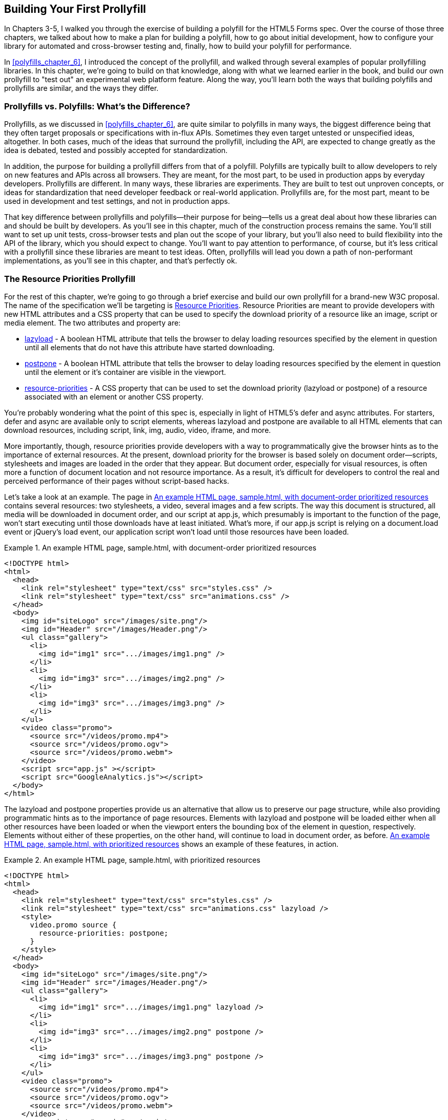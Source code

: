 [[polyfills_chapter_7]]
== Building Your First Prollyfill

In Chapters 3-5, I walked you through the exercise of building a polyfill for the HTML5 Forms spec. Over the course of those three chapters, we talked about how to make a plan for building a polyfill, how to go about initial development, how to configure your library for automated and cross-browser testing and, finally, how to build your polyfill for performance. 

In <<polyfills_chapter_6>>, I introduced the concept of the prollyfill, and walked through several examples of popular prollyfilling libraries. In this chapter, we're going to build on that knowledge, along with what we learned earlier in the book, and build our own prollyfill to "test out" an experimental web platform feature. Along the way, you'll learn both the ways that building polyfills and prollyfills are similar, and the ways they differ.

=== Prollyfills vs. Polyfills: What's the Difference?

Prollyfills, as we discussed in <<polyfills_chapter_6>>, are quite similar to polyfills in many ways, the biggest difference being that they often target proposals or specifications with in-flux APIs. Sometimes they even target untested or unspecified ideas, altogether. In both cases, much of the ideas that surround the prollyfill, including the API, are expected to change greatly as the idea is debated, tested and possibly accepted for standardization.

In addition, the purpose for building a prollyfill differs from that of a polyfill. Polyfills are typically built to allow developers to rely on new features and APIs across all browsers. They are meant, for the most part, to be used in production apps by everyday developers. Prollyfills are different. In many ways, these libraries are experiments. They are built to test out unproven concepts, or ideas for standardization that need developer feedback or real-world application. Prollyfills are, for the most part, meant to be used in development and test settings, and not in production apps.

That key difference between prollyfills and polyfills--their purpose for being--tells us a great deal about how these libraries can and should be built by developers. As you'll see in this chapter, much of the construction process remains the same. You'll still want to set up unit tests, cross-browser tests and plan out the scope of your library, but you'll also need to build flexibility into the API of the library, which you should expect to change. You'll want to pay attention to performance, of course, but it's less critical with a prollyfill since these libraries are meant to test ideas. Often, prollyfills will lead you down a path of non-performant implementations, as you'll see in this chapter, and that's perfectly ok.

=== The Resource Priorities Prollyfill

For the rest of this chapter, we're going to go through a brief exercise and build our own prollyfill for a brand-new W3C proposal. The name of the specification we'll be targeting is https://dvcs.w3.org/hg/webperf/raw-file/tip/specs/ResourcePriorities/Overview.html[Resource Priorities]. Resource Priorities are meant to provide developers with new HTML attributes and a CSS property that can be used to specify the download priority of a resource like an image, script or media element. The two attributes and property are:

- https://dvcs.w3.org/hg/webperf/raw-file/tip/specs/ResourcePriorities/Overview.html#attr-lazyload[lazyload] - A boolean HTML attribute that tells the browser to delay loading resources specified by the element in question until all elements that do not have this attribute have started downloading.
- https://dvcs.w3.org/hg/webperf/raw-file/tip/specs/ResourcePriorities/Overview.html#attr-postpone[postpone] - A boolean HTML attribute that tells the browser to delay loading resources specified by the element in question until the element or it's container are visible in the viewport.
- https://dvcs.w3.org/hg/webperf/raw-file/tip/specs/ResourcePriorities/Overview.html#attr-postpone[resource-priorities] - A CSS property that can be used to set the download priority (lazyload or postpone) of a resource associated with an element or another CSS property.

You're probably wondering what the point of this spec is, especially in light of HTML5's +defer+ and +async+ attributes. For starters, +defer+ and +async+ are available only to +script+ elements, whereas +lazyload+ and +postpone+ are available to all HTML elements that can download resources, including +script+, +link+, +img+, +audio+, +video+, +iframe+, and more. 

More importantly, though, resource priorities provide developers with a way to programmatically give the browser hints as to the importance of external resources. At the present, download priority for the browser is based solely on document order--scripts, stylesheets and images are loaded in the order that they appear. But document order, especially for visual resources, is often more a function of document location and not resource importance. As a result, it's difficult for developers to control the real and perceived performance of their pages without script-based hacks.

Let's take a look at an example. The page in <<EX07-01>> contains several resources: two stylesheets, a video, several images and a few scripts. The way this document is structured, all media will be downloaded in document order, and our script at +app.js+, which presumably is important to the function of the page, won't start executing until those downloads have at least initiated. What's more, if our +app.js+ script is relying on a +document.load+ event or jQuery's +load+ event, our application script won't load until those resources have been loaded.

[[EX07-01]]
.An example HTML page, sample.html, with document-order prioritized resources
====
[source, html]
----
<!DOCTYPE html>
<html>
  <head>
    <link rel="stylesheet" type="text/css" src="styles.css" />
    <link rel="stylesheet" type="text/css" src="animations.css" />	
  </head>
  <body>
    <img id="siteLogo" src="/images/site.png"/>
    <img id="Header" src="/images/Header.png"/>
    <ul class="gallery">
      <li>
        <img id="img1" src=".../images/img1.png" />
      </li>
      <li>
        <img id="img3" src=".../images/img2.png" />
      </li>
      <li>
        <img id="img3" src=".../images/img3.png" />
      </li>
    </ul>
    <video class="promo">
      <source src="/videos/promo.mp4">
      <source src="/videos/promo.ogv">
      <source src="/videos/promo.webm">
    </video>
    <script src="app.js" ></script>
    <script src="GoogleAnalytics.js"></script>
  </body>
</html>
----
====

The +lazyload+ and +postpone+ properties provide us an alternative that allow us to preserve our page structure, while also providing programmatic hints as to the importance of page resources. Elements with +lazyload+ and +postpone+ will be loaded either when all other resources have been loaded or when the viewport enters the bounding box of the element in question, respectively. Elements without either of these properties, on the other hand, will continue to load in document order, as before. <<EX07-02>> shows an example of these features, in action.

[[EX07-02]]
.An example HTML page, sample.html, with prioritized resources
====
[source, html]
----
<!DOCTYPE html>
<html>
  <head>
    <link rel="stylesheet" type="text/css" src="styles.css" />
    <link rel="stylesheet" type="text/css" src="animations.css" lazyload />
    <style>
      video.promo source {
        resource-priorities: postpone;
      }
    </style>
  </head>
  <body>
    <img id="siteLogo" src="/images/site.png"/>
    <img id="Header" src="/images/Header.png"/>
    <ul class="gallery">
      <li>
        <img id="img1" src=".../images/img1.png" lazyload />
      </li>
      <li>
        <img id="img3" src=".../images/img2.png" postpone />
      </li>
      <li>
        <img id="img3" src=".../images/img3.png" postpone />
      </li>
    </ul>
    <video class="promo">
      <source src="/videos/promo.mp4">
      <source src="/videos/promo.ogv">
      <source src="/videos/promo.webm">
    </video>
	<script src="app.js" ></script>
    <script src="GoogleAnalytics.js" lazyload></script>
 </body>
</html>
----
====

In the sample above, which will also serve as our base demo page for the prollyfill, you can see both attributes and the property in action. First, in the style tag, we have a single CSS selector for the source values of any video tags containing the class "promo." Inside of the selector is our +resource-priorities+ property, which tells the browser to set the +postpone+ value on the video source elements, which will ensure that the video on my page doesn't begin loading until the user scrolls to that location on the screen.

Throughout the rest of the sample above, I've applied the +lazyload+ attribute to those resources that I want to have downloaded as soon as core page resources are loaded, and the +postpone+ attribute to those resources that need to only be loaded when in the user's visible viewport. The end result is a page with clear instructions to the browser as to the loading priority of all resources in the document. 

Resource Priorities are a great idea, but since they are so new, there aren't any native browser implementations. So we'll build our own prollyfill, which will allow us, and other developers to put this spec through its paces and offer feedback to spec authors and the W3C. Let's get started building that prollyfill, which I've decided to call slacker.js in what was probably a misguided attempt to be clever.

=== Specifying the API & Deciding What to Build

Before beginning construction of our prollyfill, it's important to take a moment and consider the purpose and goals of the project, what you will and won't take on, as well as the API of the library. As I did in <<polyfills_chapter_2>> with the HTML5 Forms polyfill, the first thing I did with +https://github.com/bsatrom/slacker.js[slacker.js]+ was to define the purpose and goals of the project, as illustrated below.

[[EX7-0.1]]
____
Purpose & Goals

The purpose of this project is to serve as a complete prollyfill for the draft https://dvcs.w3.org/hg/webperf/raw-file/tip/specs/ResourcePriorities/Overview.html#attr-postpone[Resource Priorities spec], including support for new HTML attributes (+lazyload+ and +postpone+), a new CSS property (+resource-priorities+) and a DOM event (+lazyloaded+). This project includes built-in feature detection and, by-default, will only polyfill those forms features not present in the user's browser. 

As a prollyfill, this library's primary purpose is to serve as a proof-of-concept and testbed for conversations around the Resource Priorities specification, and *not* to serve as a cross-browser polyfill ready for production use.

This library will function as both a drop-in and opt-in prollyfill, depending on the features being used. For the +lazyload+ and +postpone+ properties, this library will manage resources when these attributes are included in a document and the +data-href+ or +data-src+ attribute is used. When using the +resource-priorities+ CSS property, +link+ and +style+ elements should be decorated with an attribute (+data-slacker-interpret+) that will indicate use of this property to the prollyfill.

*Goals*

- **Provide a complete Resource Priorities solution that allows developers to experiment with new attributes, CSS properties and DOM events, as defined in the spec**.
- **Provide a test bed for specified and experimental features**. As a prollyfill, the API surface of this library is not limited to those features already contained in the spec. Where it makes sense to propose new or changed features, this library can be used as a POC for those proposed changes.
- **Adapt quickly to specification changes, including those to the spec's API**. We expect this spec to change, and this library should be built in such a way that API changes are easy to absorb.

*Non-Goals*

- This library is intended to serve as a proof-of-concept for a cutting-edge web platform feature and, as such is not meant for production use. 
- As a proof-of-concept, this library will not be performance-tuned
- This library may diverge from the https://dvcs.w3.org/hg/webperf/raw-file/tip/specs/ResourcePriorities/Overview.html#attr-postpone[Resource Priorities spec] in order to add convenience features, non-standard behaviors, or to add experimental APIs for consideration by spec authors.
____

As you can see, this section has a lot of similarities to and differences from our Forms polyfill. Like the Forms library, this section contains a summary of the purpose of the project, as well as a few bullets covering the goals and non-goals of the project. The differences are clear in the content, however. Our prollyfill is an experiment intended to drive discussion, and you can see that reflected in the text above.

Once I've clearly defined the purpose and goals of my library, I'll turn my attention next to its API. For this, I like to sit down with the spec and draft a features matrix so that I can outline the major features my library should provide, as well as any feature-specific caveats, opt-in features, or quirks that the library should account for. <<EX07-04>> illustrates my initial features matrix for +slacker.js+.

[[EX07-04]]
.Features Matrix for slacker.js
[options="header"]
|==============================================
|Feature|Opt-In|Workflow|Exceptions|Supported Elements
|Support for +lazyload+ attribute|Yes (+data-src+/+data-href+)|Remove +src+ of elements with +lazyload+ and place in an array; When +document.load+ is fired, re-set the +src+ for each element.|for +script+, if +defer+ is used with +lazyload+, it has no effect; for +script+, if +async+ is set to false, +lazyload+ has no effect; for +svg reImage+, if +externalResourcesRequired+ is set to "true," +lazyload+ has no effect|+img+, +audio+, +video+, +script+, +link+, +embed+, +iframe+, +object+, +svg feImage+, +svg use+, +svg script+, +svg tref+  
|Support for +postpone+ attribute|Yes (+data-src+/+data-href+)|Remove +src+ of elements with +postpone+ and place in an array; On scroll or when an element with the +display:none+ property becomes visible, determine if any elements are within the bounding box of the page and, if so, re-set the +src+ for each visible element.|for +audio+, +postpone+ only works if the +controls+ attribute has been set; for +svg reImage+, if +externalResourcesRequired+ is set to "true," +postpone+ has no effect|+img+, +audio+, +video+, +script+, +link+, +embed+, +iframe+, +object+, +svg feImage+, +svg use+, +svg script+, +svg tref+  
|Support for +resource-priorities+ CSS property|Yes (+data-slacker-interpret+)|Parse all +link+ and +style+ elements that use the +data-slacker-interpret+ attribute and find all instances of the +resource-priorities+ property; Remove +src+ values for related elements, and any CSS properties that specify a source (like +background-image+)|None|+img+, +audio+, +video+, +script+, +link+, +embed+, +iframe+, +object+, +svg feImage+, +svg use+, +svg script+, +svg tref+, '+background-image+', '+border-image-source+', '+content+', '+cursor+', '+list-style-image+', '+@font-face src+'  
|Support for +lazyloaded+ event|No|Once the +src+ has been re-set for resources with the +lazyload+ attribute, fire the +lazyloaded+ event. If no such elements exist, fire immediately after +document.load+|None| N/A
|==============================================

Even though there are really only four major features to the Resource Priorities spec, there's quite a lot going on for what seems like a relatively straightforward prollyfill. In addition to needing to support new attributes, a CSS proper and a DOM event, we have to consider how to support these new features across a dozen HTML elements and a handful of resource-loading CSS properties. We also have to take into account the interaction between +lazyload+/+postpone+ and +defer+ and +async+ when used on script elements. Since there's a lot to consider when building my prollyfill, I'm going to create a roadmap for major features, just as I did for my HTML5 Forms polyfill. The roadmap for +slacker.js+ can be seen below.

[[EX7-0.2]]
____
Prollyfill Roadmap

- v0.1 - Support for the +lazyload+ attribute and +lazyloaded+ event
- v0.2 - Support for the +postpone+ attribute
- v0.5 - Support for the +resource-priorities+ CSS property
- v1.0 - Full spec support (v0.5 + bug-fixes and enhancements)
____

With a clearly defined set of goals, features and a roadmap for my library, I'm now ready to get started. In the next section, we'll set up the initial project for +slacker.js+ and start building out our polyfill.

=== Setting Up Your Prollyfill Project

In <<polyfills_chapter_3>>, I provided some tips on how to set up the initial project structure for your polyfill, including essential documentation files (README, LICENSE, CHANGELOG, CONTRIBUTING) and essential directories for your source, 3rd party dependencies, tests and distribution files. In <<polyfills_chapter_4>>, we expanded on this list with a discussion on configuring project builds with Grunt and setting-up unit and cross-browser testing via Jasmine, Karma and Travis.ci. For a prollyfill, much of these process remains the same, so I won't repeat it here. Instead, I encourage you to check out <<polyfills_chapter_3>> and 4 if you haven't already to get an overview of how I've chosen to configure both my HTML5 Forms polyfill and my Resource Priorities prollyfill.

=== Adding Prollyfill Features

For +slacker.js+, I'm going to use http://pivotal.github.io/jasmine/[Jasmine] for my unit tests, just as I did for the HTML5 Forms polyfill earlier in the book. Once I've configured Jasmine, including the Grunt- and Karma-dependent steps outlined in <<polyfills_chapter_4>>, I'm ready to add my first test.

==== The First Test: Feature Detection

In the roadmap for my prollyfill, which I shared above, I decided to first focus on supporting the +lazyload+ attribute. Along those lines, my first test makes sure that my prollyfill is performing feature detection for the +lazyload+ attribute. I know, of course, that no browser currently supports this attribute, but I don't know how long that will be the case, or how long my library will stick around, so the responsible thing to do is to always perform feature detection, if possible, even when building prollyfills. <<EX07-06>> contains the source for my first test.

[CAUTION]
====
If you're using Chrome, some tests will fail because of cross-domain restrictions. To work around this, you'll want to either run your tests using a local webserver, or run Chrome with the +--allow-file-access-from-files+ terminal command. 

For OSX, run +open -a /Applications/Google\ Chrome.app --args --allow-file-access-from-files+.

And for Windows, run +C:\Users\[UserName]\AppData\Local\Google\Chrome[ SxS]\Application\chrome.exe --allow-file-access-from-files+
====

[[EX07-06]]
.First test in fixtures.js for the slacker.js prollyfill
====
[source, js]
----
var path = 'javascripts/fixtures/';

describe('lazyload attribute tests', function() {
  it('should test for the lazyload attribute before acting', function() {
    var s = document.createElement('script');
    var lazyloadSupported = 'lazyload' in s;
    var slackerFrame = document.querySelector('iframe#slackerFrame'),
      loaded = false;

    slackerFrame.src = path + 'lazyload.html';
    slackerFrame.addEventListener('load', function() {
      loaded = true;
    });

    waitsFor(function() {
      return loaded;
    }, 'iframe load event never fired', 2000);

    runs(function() {
      expect(lazyloadSupported)
        .toEqual(slackerFrame.contentWindow.slacker.features.lazyload);

      slackerFrame.src = '';
    });
  });
});
----
====

There's quite a lot going on here, so let's unpack the sample above. The first thing you'll notice is that I'm getting a reference to an iframe in my main document. This is key. Because my prollyfill is meant to operate on entire documents, I feel that I should simulate these conditions as much as possible in my tests. In order to do that, I load an external HTML file, the source of which is shown in <<EX07-07>> and inject it as the source of my iframe, which causes my prollyfill to run. Once I've loaded the iframe and set it's new source, I need to wait for the page to fully load before running my tests, so I add an event listener for the frame and use the jasmine +waitsFor+ and +runs+ methods to make sure that the tests don't run until I'm good and ready.

[[EX07-07]]
.The lazyload.html source
====
[source, html]
----
<!DOCTYPE html>
<html>
<head>
  <link rel="stylesheet" type="text/css" href="styles.css" />
  <link rel="stylesheet" type="text/css" data-href="animations.css" lazyload />
</head>
<body>
  <img data-src="foo.png" lazyload/>

  <script src="../../../../src/slacker.features.js"></script>
  <script src="../../../../src/slacker.js"></script>
</body>
</html>
----
====

When I first run this test, it will fail, of course. In order to make it pass, I'll add a test for the +lazyload+ attribute to my source in a new file called +slacker.features.js+, as shown in <<EX07-08>>.

[[EX07-08]]
.+lazyload+ feature test in slacker.js
====
[source, js]
----
(function() {
  window.slacker = window.slacker || {};

  var resourcePrioritiesFeatures = {
    lazyload: (function () {
      var s = document.createElement('script');
      return 'lazyload' in s;
    })()
  };
  
  window.slacker.features = resourcePrioritiesFeatures;
}());
----
====

This module, which will serve as the core module for all feature tests in my prollyfill, starts with an IIFE before setting the global +window.slacker+ namespace that I'll be using for the library. Next, I create an object literal to hold my feature tests, and add a test for the +lazyload+. As discussed in <<polyfills_chapter_3>>, I can test for official support for new HTML attributes by creating an in-memory element and checking to see if the attribute exists. Once I've added my features module and the +lazyload+ test, my first test should pass.

==== The Second Test: Initial lazyload functionality

Now that I have my feature testing in place, I can shift to the +lazyload+ attribute itself. The next test, as illustrated in <<EX07-09>> will make sure that my prollyfill detects the presence of this attribute and removes whatever value is specified in the data-href attribute of my +<link>+ element.

[[EX07-09]]
.Testing +data-href+ attribute removal in fixtures.js
====
[source, js]
----
it('should detect the lazyload attribute and remove data-href',
function() {
  var slackerFrame = document.querySelector('iframe#slackerFrame'),
    loaded = false;

  slackerFrame.src = path + '/lazyload.html';
  slackerFrame.addEventListener('load', function() {
    loaded = true;
  });

  waitsFor(function() {
    return loaded;
  }, 'iframe load event never fired', 2000);

  runs(function() {
    var stylesheet = slackerFrame.contentDocument.querySelectorAll('link[lazyload]');

    expect(stylesheet.length).not.toBe(0);
    expect(stylesheet[0].getAttribute('data-href')).toEqual('');

    slackerFrame.src = '';
  });
});
----
====

This test is similar to our first in that it does some async work to work with an iframe--and we'll clean up this duplication in a bit--before running the actual test. The test pulls the +<link>+ element from the DOM and checks to see that it's +data-href+ attribute is null. As with our first test, this test will fail on first run because I haven't added any functionality yet. Let's do that, first by creating a +slacker.js+ source file in the +src+ directory for my project, and then by adding the +src+ removal functionality, as illustrated in <<EX07-10>>.

[[EX07-10]]
.Creating the +lazyload+ src removal feature in slacker.js
====
[source, js]
----
(function() {
  window.slacker = window.slacker || {};

  var i, len,
    lazyLoaded = [];

  //Test for the presence of the lazyload attribute.
  //If it's not supported, let's get to work.
  if (!window.slacker.features.lazyload){
    var elements = document.querySelectorAll('[lazyload]');

    for (i = 0, len = elements.length; i < len; i++) {
      var el = elements[i];
      if (el.nodeName === 'LINK') {
        lazyLoaded.push(el.getAttribute('data-href'));
        el.setAttribute('data-href','');
      }
    }
  }

}());
----
====

At this point, our prollyfill is pretty simple, but it's enough to make our second test pass. I'm simply looking for every element with the +lazyloaded+ attribute and then looping over each. If the +nodeName+ of the current element is "LINK," I remove that element's +data-href+ attribute and place it into an array. If I run my tests again, they should now pass.

==== The First Refactor: Cleaning Up the Tests

At this point, our prollyfill is nowhere near functional, but we're off to the right start. A logical next step would be to round out basic +lazyload+ support by setting my +link+ element's +href+ after the page load. We'll get to that, of course, but first I need to clean up some duplication of code in my tests in order to simplify things.

If you take a look at <<EX07-06>> and <<EX07-09>>, you'll notice a lot of boilerplate test code that I have to duplicate each time through. I'd like to clean this up to make my subsequent tests cleaner, so I'll create a local function in my +fixtures.js+ file to manage all of the frame loading. The source of this helper method can be found in <<EX07-11>>.

[[EX07-11]]
.The test runner helper method in fixtures.js
====
[source, js]
----
function loadFrame(test) {
  var slackerFrame = document.querySelector('iframe#slackerFrame'),
    loaded = false;

  slackerFrame.src = path + 'lazyload.html';
  slackerFrame.addEventListener('load', function() {
    loaded = true;
  });

  waitsFor(function() {
    return loaded;
  }, 'iframe load event never fired', 2000);

  runs(function() {
    if (test && typeof test === 'function') {
      test(slackerFrame);
    }

    slackerFrame.src = '';
  });
}
----
====

With this method, I'm able to abstract away much of the iframe logic and keep my test methods clean so that they only have to pass in the spec-specific setup and +expect+ statements. As an example, my refactored version of <<EX07-06>> can be seen below, in <<EX07-12>>. It's much cleaner, and will make adding subsequent tests much simpler.

[[EX07-12]]
.A refactored iframe test in fixtures.js
====
[source, js]
----
it('should test for the lazyload attribute before acting', function() {
  var s = document.createElement('script');
  var lazyloadSupported = 'lazyload' in s;

  loadFrame(function(frame) {
    expect(lazyloadSupported)
      .toEqual(frame.contentWindow.slacker.features.lazyload);
  });
});
----
====

==== The Third Test: Modifying the public API

So far, we've been building our prollyfill to the Resource Priorities spec, and things look pretty good. However, as a prollyfill developer, you might encounter situations where you have an idea for a feature of your library that might actually make sense as a part of the official spec. In this section, we'll explore the addition of one such feature to +slacker.js+.

As I worked on the initial functionality for +slacker.js+, I found myself wishing that the collection of de-prioritized elements--as in, those decorated with the +lazyload+ or +postpone+ attributes were available in some form of collection that I could inspect from my tests. I also thought that a collection like this would be useful to app developers, so since this is a prollyfill for a draft specification, what better way to test out this idea than to add the feature to my prollyfill and try it out?

To add this functionality, I'll start with a simple test, as illustrated in <<EX07-13>>. Here, I'm specifying that I expect for my +slacker+ object to hold an array called +lazyLoaded+ and that this array should have a length of two, which corresponds to the two elements (one +<link>+ and one +<img>+) in my +lazyload.html+ test file.

[[EX07-13]]
.Testing for brand-new functionality in fixtures.js
====
[source, js]
----
it('should hold the resource source in the lazyLoaded array', function() {
  loadFrame(function(frame) {
    var win = frame.contentWindow;
    expect(win.slacker.lazyLoaded.length).toEqual(2);
  });
});
----
====

Once I've added this test and run my tests in the browser to verify failure, I'll head back over to +slacker.js+ to add the following line just after the +for+ loop.

====
[source, js]
----
window.slacker.lazyLoaded = lazyLoaded;
----
====

With this line, my tests and apps can now obtain access to an array of lazyLoaded elements. Is this a good idea? Maybe, or maybe not. All that matters in this case is that, as a prollyfill developer, I should feel free to experiment and play with ideas like this, and even pitch them to the spec authors for inclusion. If they say yes, I've contributed to a future web platform standard! And if not, no harm, no foul. I can simply remove the API from my prollyfill, and move on confident that I've still contributed to the standardization process by encouraging conversation.

Of course, if this new API were to be added to the spec, it would no doubt live as an object on +window+ and would probably have a different name. I'm adding it to my +slacker+ namespace to be clear about the API for my prollyfill. If and when I propose this new addition, I can use the API of my library as a reference, while suggesting additions  or changes to the spec.

==== The Fourth Test: Supporting Additional Element Types

My test in <<EX07-13>> will still fail, at this point, and if you look at the source in <<EX07-10>>, it's easy to see why. My test file contains two +lazyload+ elements, an image and a stylesheet, but my prollyfill only supports the +<link>+ element, so I'll need to modify the library to support the +<img>+ element, as well. <<EX07-14>> contains the new source of my +for+ loop.

[[EX07-14]]
.Supporting a second element type in slacker.js
====
[source, js]
----
for (i = 0, len = elements.length; i < len; i++) {
  var el = elements[i];
  if (el.nodeName === 'LINK') {
    lazyLoaded.push(el.getAttribute('data-href'));
    el.setAttribute('data-href','');
  } else if (el.nodeName === 'IMG') {
    lazyLoaded.push(el.getAttribute('data-src'));
    el.setAttribute('data-src','');
  }
}
----
====

Once I've added the code above, the test in <<EX07-13>> will pass, meaning that I have starter support for two element types and a public object that holds my lazyLoaded urls. This is great, but since there's some code duplication above, and I hate duplication, it's time for another refactor.

==== The Second Refactor: Completing Element Type Support

With only two elements to support, my +if+ statement above isn't too unwieldy. That said, according to the Resource Priorities spec, I need to support *thirteen* different element types. What's more, I still have to add support for +postpone+, which also supports thirteen elements. I really don't want to keep adding +if+ statements, so it's time for another refactor.

Since the only real difference between the elements I need to support is the source attribute they use (+href+ or +src+), I can do a lot to abstract away the clearing of attributes into a local helper method, while placing each element I want to support into a local object. The new source for +slacker.js+ once I've made this change can be found in <<EX07-15>>.

[[EX07-15]]
.Refactoring to add multiple element support in slacker.js
====
[source, js]
----
(function() {
  window.slacker = window.slacker || {};

  var i, len,
    lazyLoaded = [];

  function clearSourceAttribute(el, attr) {
    lazyLoaded.push(el.getAttribute(attr));
    el.setAttribute(attr,'');
  }

  var elementReplacements = {
    LINK: function(el) {
      clearSourceAttribute(el, 'data-href');
    },
    IMG: function(el) {
      clearSourceAttribute(el, 'data-src');
    }
  };

  //Test for the presence of the lazyload attribute.
  //If it's not supported, let's get to work.
  if (!window.slacker.features.lazyload){
    var elements = document.querySelectorAll('[lazyload]');

    for (i = 0, len = elements.length; i < len; i++) {
      var el = elements[i];

      if (el.nodeName in elementReplacements) {
        elementReplacements[el.nodeName](el);
      }
    }
    //Make the array of lazyLoaded elements publicly available
    //for debugging.
    window.slacker.lazyLoaded = lazyLoaded;
  }

}());
----
====

By moving most of the attribute support and element-specific logic into module-level functions, I get a much cleaner +for+ loop. It's also much easier to add support for the rest of the elements in the spec. Let's add another one of those now, first via a test.

[[EX07-16]]
.Testing for +<script>+ element support in fixtures.js
====
[source, js]
----
it('should support the script element', function() {
  loadFrame(function(frame) {
    var stylesheet = frame.contentDocument.querySelectorAll('script[lazyload]');

    expect(stylesheet.length).not.toBe(0);
    expect(stylesheet[0].getAttribute('data-src')).toEqual('');
  });
});
----
====

Similar to my initial test for the +link+ attribute, I'm making sure that my +script+ element is in the page, and that my prollyfill removes it's +data-src+ attribute. After verifying that it fails, I can add support to the +slacker.js+ source by adding a new function for the +script+ element, as shown in <<EX07-17>>. Once I've added this function, I can re-run my tests and confirm that they pass.

[[EX07-17]]
.Adding support for the +<script>+ element in slacker.js
====
[source, js]
----
var elementReplacements = {
  LINK: function(el) {
    clearSourceAttribute(el, 'data-href');
  },
  IMG: function(el) {
    clearSourceAttribute(el, 'data-src');
  },
  SCRIPT: function(el) {
    clearSourceAttribute(el, 'data-src');
  }
};
----
====

==== The Fifth Test: Completing Initial Support

Now that I have some initial functionality to remove resource source attributes, and I have a clean way to add support for all element types, it's time to complete initial support for the +lazyloaded+ attribute by adding functionality to properly set the +href+ attribute on my +link+ tag after the page load is complete. First, just as we've done every time thus far, I'll create my failing test, which can be seen in <<EX07-18>>.

[[EX07-18]]
.Test for full +lazyload+ attribute support in fixtures.js
====
[source, js]
----
it('should re-apply the lazyload attribute after the document.load event', function() {
  loadFrame(function(frame) {
    var stylesheet = frame.contentDocument.querySelectorAll('link[lazyload]');
  
    expect(stylesheet[0].getAttribute('href')).not.toBe(null);
  });
});
----
====

As per the spec, once the +document.load+ event has fired, I expect my prollyfill to go to work and set the +src+ and +href+ properties for my elements. If things work properly, this test will confirm that my test document's +link+ element has been modified, accordingly.

To make this test pass, and round out initial support for the +lazyloaded+ attribute, I'll need to make some pretty extensive changes to my prollyfill source, as shown in <<EX07-19>>.

[[EX07-19]]
.Adding complete support for the +lazyloaded+ attribute in slacker.js
====
[source, js]
----
(function() {
  window.slacker = window.slacker || {};

  var i, len,
    lazyLoaded = [];

  function clearSourceAttribute(el, attr) {
    lazyLoaded.push({
      el: el,
      source: el.getAttribute('data-' + attr)
    });
    el.setAttribute('data-' + attr,'');
  }

  var elementSource = {
    LINK: 'href',
    IMG: 'src',
    SCRIPT: 'src'
  };

  //Test for the presence of the lazyload attribute.
  //If it's not supported, let's get to work.
  if (!window.slacker.features.lazyload){
    var elements = document.querySelectorAll('[lazyload]');

    for (i = 0, len = elements.length; i < len; i++) {
      var el = elements[i];

      if (el.nodeName in elementSource) {
        clearSourceAttribute(el, elementSource[el.nodeName]);
      }
    }
    //Make the array of lazyLoaded elements publicly available
    //for debugging.
    window.slacker.lazyLoaded = lazyLoaded;

    //When the page has finished loading, loop through
    //the collection of lazyloaded elements and set their
    //attributes accordingly.
    window.addEventListener('load', function() {
      for (i = 0, len = lazyLoaded.length; i < len; i++) {
        var element = lazyLoaded[i];
        element.el.setAttribute(elementSource[element.el.nodeName], element.source);
      }
    });
  }
}());
----
====

The key piece of the sample above is towards the end, where I've defined a +load+ event listener on the current +window+. Once that event fires, I know it's time for me to add source properties back on the +lazyloaded+ elements, so I'll loop through my collection of elements and set it's +src+ or +href+ property accordingly. If you look closely, you'll also notice that I refactored the +clearSourceAttribute+ function, as well as the +elementSource+ object to support clearing and setting of attributes, cleanly. With these changes, all my tests will pass, and all I need to do to support the rest of the specified elements it to add them to the +elementSource+ object. I'll leave that as an exercise to the reader, though you can also check the public https://github.com/bsatrom/slacker.js[GitHub repo for slacker.js] if you want to see what the completed prollyfill looks like.

==== The Final Test: Supporting the lazyloaded event

Before we close this chapter and our journey into polyfills and prollyfills, there's one more specified feature I want to add. According to the Resource Priorities spec, the browser should fire a +lazyloaded+ DOM event after downloading all of the lazyload-marked documents has been initiated. It should be easy enough to add this, so I'll start again with a failing test.

[[EX07-20]]
.Testing for the lazy loaded event in fixtures.js
====
[source, javascript]
----
it('should fire the lazyloaded event after src replacement is complete', function() {
  loadFrame(function(frame) {
    var lazyloaded = false;

    frame('lazyloaded', function() {
      lazyloaded = true;
    });

    waitsFor(function() {
      return lazyloaded;
    }, 'iframe lazyloaded event never fired', 2000);

    runs(function() {
      expect(lazyloaded).toBe(true);
    });
  });
});
----
====

After I load my test document, I'll add a listener for the +lazyloaded+ event, and then add the Jasmine +waitsFor+ and +runs+ functions so that I give the iframe plenty of time to fire the event before I execute the test.

To implement this function, I can add a single line just after the +for+ loop in <<EX07-19>>:

====
[source, js]
----
var evt = new CustomEvent('lazyloaded');
window.dispatchEvent(evt);
----
====

And that's it! All my tests should pass, and I've now added experimental support for the +lazyload+ portion of the Resource Priorities specification.

=== What's Next?

We breezed through a lot in this chapter for our +slacker.js+ prollyfill, but the work is just beginning. From here, I still need to add support for the remaining nine element types, deal with some element-specific edge cases, and then add support for the +postpone+ attribute and the +resource-priorities+ CSS property. On the infrastructure side, I'll also need to make some changes to account for automated and cross-browser testing. Just like polyfilling, prollyfilling is hard work and there's still a lot left to do! You can just check out the https://github.com/bsatrom/slacker.js[+slacker.js+ GitHub repo] to see the remaining prollyfill features that I didn't have space to cover, here.

Hopefully, over the course of this chapter on building a real-world prollyfill, you got a glimpse into both the similarities and differences between polyfills and prollyfills. The two library types are a lot alike, with the key differences being how you handle the public API and performance considerations for each. In this section, I'll briefly recap those differences.

==== Suggesting an API modification

As we've talked about repeatedly in this book, the public API for a stable feature is set, and should be considered gospel by the polyfill developer. Prollyfills, on the other hand, are in-flux, by definition. When building prollyfills, you should respect the API to some extent, while also feeling free to innovate and experiment with new ideas. Adding a +lazyLoaded+ collection to +slacker.js+, is an example of this.

But no experiment is complete with out the reporting of results, so if you like the results of your modifications to an in-flux spec, you should feel free to get in touch with the appropriate working group, mailing list or directly with the spec authors to get their feedback. As I said in the last chapter, backing your ideas up with runnable code in a prollyfill is the best way to encourage the right kind of discussion around those ideas.

==== Building for Performance

As I mentioned earlier in this chapter, when building a prollyfill, your goal is to build something that tests out a experimental API, not to build something meant for cross-browser adoption by developers. As such, performance won't and shouldn't be your primary concern. What's more, sometimes creating prollyfills for experimental APIs require us to do bad things to HTML, JavaScript and CSS in order to create something halfway functional, and these bad things often cause performance go fly right out the window. Chalk this up to another reason why access to those "low-level APIs" described in the Extensible Web Manifesto are so critical, as these would allow developers to build prollyfills that also perform reasonably well. Until then, we do the best we can.

But just because performance isn't your primary concern when building a prollyfill doesn't mean it shouldn't be a concern, at all. While I don't recommend spending time building comparative JSPerf tests and mining your browser's developer tools in an effort to squeeze out that extra few dozen milliseconds of speed, it is important to pay at least some attention to how your library performs, and apply common-sense practices to its construction.

One of the best ways to pay attention to performance in any project, including a prollyfill, is by taking a Test-Driven Development approach to adding features. I've used this approach throughout this book. The basic idea is to first write a failing test for new functionality, to write just enough code to make that test pass, and finally, to consider any refactoring that needs to take place in order to improve the code.

The last step is critical, and I've shown you examples of it in both this chapter and Chapters 4 and 5. On the surface, refactoring might seem like an ascetic preference, but much of the time, the work I put in to improve the code also improves its performance. By removing duplication and looking for opportunities for reuse in my code, I'm encouraging myself to pay attention to ways to also improve that code's performance. When building a prollyfill, taking a TDD approach will ensure that you're library performs about as well as it can.

Over the course of this short book, we've covered a lot of ground. We spent some time early on talking about why polyfills still matter and I shared some principles for responsible polyfill development. Then, I put those principles in action and walked you through the creation of a polyfill for the HTML5 Forms specification. Finally, we talked about prollyfills and the opportunity that these present for developers to have a tangible impact on the future of the Web Platform.

It's an exciting time for the Web Platform, and it's an exciting time to be a front-end developer. More and more, developers are being given an opportunity to step up to the plate and participate in the standardization and browser evolution processes. Building polyfills is just one of the many ways that developers can participate, but it is unique because it is one backed by actual code and experience. It's a powerful tool that I hope you'll consider wielding as we work to extend the web forward, together.